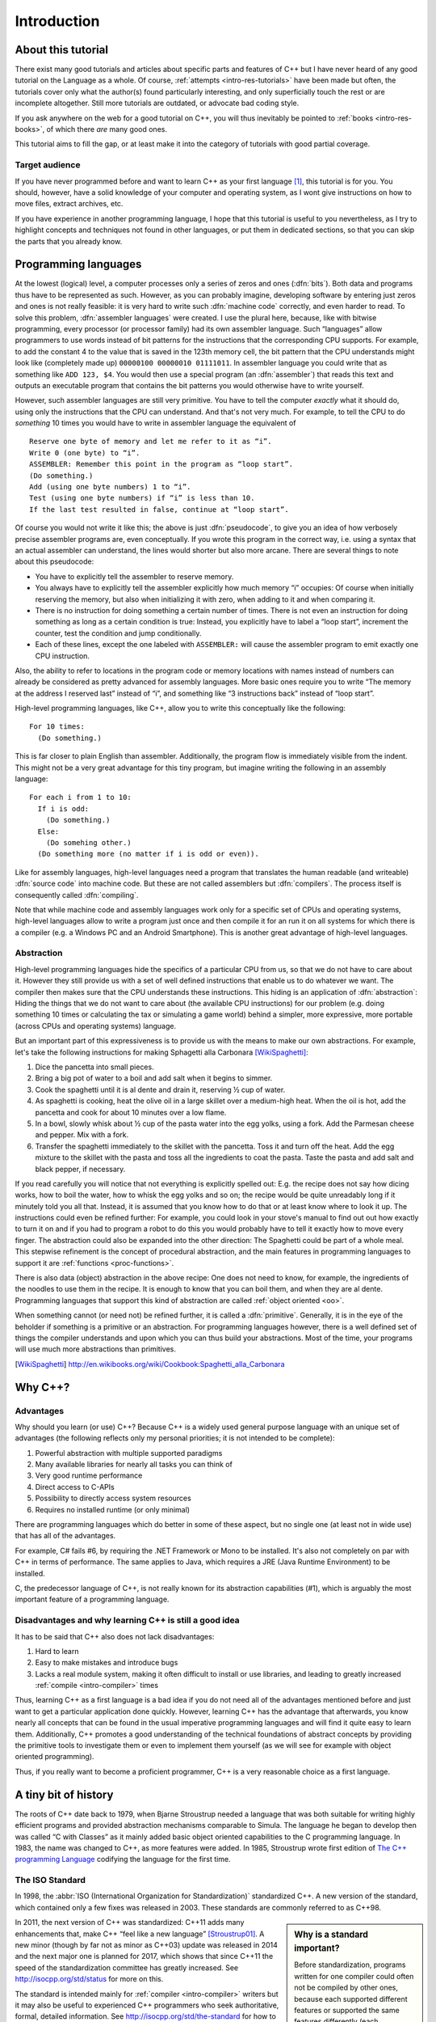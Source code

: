 ############
Introduction
############



*******************
About this tutorial
*******************

There exist many good tutorials and articles about specific parts and features
of C++ but I have never heard of any good tutorial on the Language as a whole.
Of course, :ref:`attempts <intro-res-tutorials>` have been made but often, the
tutorials cover only what the author(s) found particularly interesting, and only
superficially touch the rest or are incomplete altogether. Still more tutorials
are outdated, or advocate bad coding style.

If you ask anywhere on the web for a good tutorial on C++, you will thus
inevitably be pointed to :ref:`books <intro-res-books>`, of which there *are*
many good ones.

This tutorial aims to fill the gap, or at least make it into the category of
tutorials with good partial coverage.


Target audience
===============

If you have never programmed before and want to learn C++ as your first language
[#cppfirst]_, this tutorial is for you. You should, however, have a solid
knowledge of your computer and operating system, as I wont give instructions on
how to move files, extract archives, etc.

If you have experience in another programming language, I hope that this
tutorial is useful to you nevertheless, as I try to highlight concepts and
techniques not found in other languages, or put them in dedicated sections, so
that you can skip the parts that you already know.


.. _intro-proglangs:

*********************
Programming languages
*********************

.. highlight:: none

At the lowest (logical) level, a computer processes only a series of zeros and
ones (:dfn:`bits`). Both data and programs thus have to be represented as such.
However, as you can probably imagine, developing software by entering just zeros
and ones is not really feasible: it is very hard to write such :dfn:`machine
code` correctly, and even harder to read. To solve this problem, :dfn:`assembler
languages` were created. I use the plural here, because, like with bitwise
programming, every processor (or processor family) had its own assembler
language. Such “languages” allow programmers to use words instead of bit
patterns for the instructions that the corresponding CPU supports. For example,
to add the constant 4 to the value that is saved in the 123th memory cell, the
bit pattern that the CPU understands might look like (completely made up)
``00000100 00000010 01111011``. In assembler language you could write that as
something like ``ADD 123, $4``. You would then use a special program (an
:dfn:`assembler`) that reads this text and outputs an executable program that
contains the bit patterns you would otherwise have to write yourself.

However, such assembler languages are still very primitive. You have to tell the
computer *exactly* what it should do, using only the instructions that the CPU
can understand. And that's not very much. For example, to tell the CPU to do
*something* 10 times you would have to write in assembler language the
equivalent of ::

  Reserve one byte of memory and let me refer to it as “i”.
  Write 0 (one byte) to “i”.
  ASSEMBLER: Remember this point in the program as “loop start”.
  (Do something.)
  Add (using one byte numbers) 1 to “i”.
  Test (using one byte numbers) if “i” is less than 10.
  If the last test resulted in false, continue at “loop start”.

.. todo:: In practice, registers would be used instead of reserving memory.

Of course you would not write it like this; the above is just :dfn:`pseudocode`,
to give you an idea of how verbosely precise assembler programs are, even
conceptually. If you wrote this program in the correct way, i.e. using a syntax
that an actual assembler can understand, the lines would shorter but also more
arcane. There are several things to note about this pseudocode:

* You have to explicitly tell the assembler to reserve memory.
* You always have to explicitly tell the assembler explicitly how much memory
  “i” occupies: Of course when initially reserving the memory, but also when
  initializing it with zero, when adding to it and when comparing it.
* There is no instruction for doing something a certain number of times. There
  is not even an instruction for doing something as long as a certain
  condition is true: Instead, you explicitly have to label a “loop start”,
  increment the counter, test the condition and jump conditionally.
* Each of these lines, except the one labeled with ``ASSEMBLER:`` will cause
  the assembler program to emit exactly one CPU instruction.

Also, the ability to refer to locations in the program code or memory
locations with names instead of numbers can already be considered as pretty
advanced for assembly languages. More basic ones require you to write
“The memory at the address I reserved last” instead of “i”, and something
like “3 instructions back” instead of “loop start”.

High-level programming languages, like C++, allow you to write this conceptually
like the following::

  For 10 times:
    (Do something.)

This is far closer to plain English than assembler. Additionally, the program
flow is immediately visible from the indent. This might not be a very great
advantage for this tiny program, but imagine writing the following in an assembly
language::

  For each i from 1 to 10:
    If i is odd:
      (Do something.)
    Else:
      (Do somehing other.)
    (Do something more (no matter if i is odd or even)).

Like for assembly languages, high-level languages need a program that translates
the human readable (and writeable) :dfn:`source code` into machine code. But
these are not called assemblers but :dfn:`compilers`. The process itself is
consequently called :dfn:`compiling`.

Note that while machine code and assembly languages work only for a specific set
of CPUs and operating systems, high-level languages allow to write a program
just once and then compile it for an run it on all systems for which there is a
compiler (e.g. a Windows PC and an Android Smartphone). This is another
great advantage of high-level languages.


Abstraction
===========

High-level programming languages hide the specifics of a particular CPU from us,
so that we do not have to care about it. However they still provide us with a
set of well defined instructions that enable us to do whatever we want. The
compiler then makes sure that the CPU understands these instructions. This
hiding is an application of :dfn:`abstraction`: Hiding the things that we do not
want to care about (the available CPU instructions) for our problem (e.g. doing
something 10 times or calculating the tax or simulating a game world) behind a
simpler, more expressive, more portable (across CPUs and operating systems)
language.

But an important part of this expressiveness is to provide us with the means to
make our own abstractions. For example, let's take the following instructions
for making Sphagetti alla Carbonara [WikiSpaghetti]_:

1. Dice the pancetta into small pieces.
2. Bring a big pot of water to a boil and add salt when it begins to simmer.
3. Cook the spaghetti until it is al dente and drain it, reserving ½ cup of
   water.
4. As spaghetti is cooking, heat the olive oil in a large skillet over a
   medium-high heat. When the oil is hot, add the pancetta and cook for about 10
   minutes over a low flame.
5. In a bowl, slowly whisk about ½ cup of the pasta water into the egg yolks,
   using a fork. Add the Parmesan cheese and pepper. Mix with a fork.
6. Transfer the spaghetti immediately to the skillet with the pancetta. Toss it
   and turn off the heat. Add the egg mixture to the skillet with the pasta and
   toss all the ingredients to coat the pasta. Taste the pasta and add salt and
   black pepper, if necessary.

If you read carefully you will notice that not everything is explicitly spelled
out: E.g. the recipe does not say how dicing works, how to boil the water,
how to whisk the egg yolks and so on; the recipe would be quite unreadably long
if it minutely told you all that. Instead, it is assumed that you know how to do
that or at least know where to look it up. The instructions could even be
refined further: For example, you could look in your stove's manual to find out
out how exactly to turn it on and if you had to program a robot to do this you
would probably have to tell it exactly how to move every finger. The abstraction
could also be expanded into the other direction: The Spaghetti could be part of
a whole meal. This stepwise refinement is the concept of procedural abstraction,
and the main features in programming languages to support it are :ref:`functions
<proc-functions>`.

There is also data (object) abstraction in the above recipe: One does not need
to know, for example, the ingredients of the noodles to use them in the recipe.
It is enough to know that you can boil them, and when they are al dente.
Programming languages that support this kind of abstraction are called
:ref:`object oriented <oo>`.

When something cannot (or need not) be refined further, it is called a
:dfn:`primitive`. Generally, it is in the eye of the beholder if something is a
primitive or an abstraction. For programming languages however, there is a well
defined set of things the compiler understands and upon which you can thus build
your abstractions. Most of the time, your programs will use much more
abstractions than primitives.


.. [WikiSpaghetti] http://en.wikibooks.org/wiki/Cookbook:Spaghetti_alla_Carbonara



.. highlight:: cpp

.. _intro-whycpp:

********
Why C++?
********

Advantages
==========

Why should you learn (or use) C++? Because C++ is a widely used general purpose
language with an unique set of advantages (the following reflects only my
personal priorities; it is not intended to be complete):

1. Powerful abstraction with multiple supported paradigms
2. Many available libraries for nearly all tasks you can think of
3. Very good runtime performance
4. Direct access to C-APIs
5. Possibility to directly access system resources
6. Requires no installed runtime (or only minimal)

There are programming languages which do better in some of these aspect, but
no single one (at least not in wide use) that has all of the advantages.

For example, C# fails #6, by requiring the .NET Framework or Mono to be
installed.  It's also not completely on par with C++ in terms of performance. The
same applies to Java, which requires a JRE (Java Runtime Environment) to be
installed.

C, the predecessor language of C++, is not really known for its abstraction
capabilities (#1), which is arguably the most important feature of a programming
language.


Disadvantages and why learning C++ is still a good idea
=======================================================

It has to be said that C++ also does not lack disadvantages:

1. Hard to learn
2. Easy to make mistakes and introduce bugs
3. Lacks a real module system, making it often difficult to install or use
   libraries, and leading to greatly increased :ref:`compile <intro-compiler>` times

Thus, learning C++ as a first language is a bad idea if you do not need all of
the advantages mentioned before and just want to get a particular application
done quickly. However, learning C++ has the advantage that afterwards, you know
nearly all concepts that can be found in the usual imperative programming
languages and will find it quite easy to learn them. Additionally, C++ promotes
a good understanding of the technical foundations of abstract concepts by
providing the primitive tools to investigate them or even to implement them
yourself (as we will see for example with object oriented programming).

Thus, if you really want to become a proficient programmer, C++ is a very
reasonable choice as a first language.



*********************
A tiny bit of history
*********************

The roots of C++ date back to 1979, when Bjarne Stroustrup needed a language
that was both suitable for writing highly efficient programs and provided
abstraction mechanisms comparable to Simula. The language he began to develop
then was called “C with Classes” as it mainly added basic object oriented
capabilities to the C programming language. In 1983, the name was changed to
C++, as more features were added.  In 1985, Stroustrup wrote first edition of
`The C++ programming Language`_ codifying the language for the first time.

.. _The C++ programming Language: http://www.stroustrup.com/4th.html


The ISO Standard
================

In 1998, the :abbr:`ISO (International Organization for Standardization)`
standardized C++. A new version of the standard, which contained only a few
fixes was released in 2003. These standards are commonly referred to as C++98.

.. sidebar:: Why is a standard important?

  Before standardization, programs written for one compiler could often not be
  compiled by other ones, because each supported different features or supported
  the same features differently (each implemented its own :dfn:`dialect` of
  C++).  Since the standardization of C++, these differences have vastly
  decreased, and nearly all programs can be compiled on all C++-compilers with
  no changes.

In 2011, the next version of C++ was standardized: C++11 adds many enhancements
that, make C++ “feel like a new language” [Stroustrup01]_. A new minor (though
by far not as minor as C++03) update was released in 2014 and the next major one
is planned for 2017, which shows that since C++11 the speed of the
standardization committee has greatly increased. See
http://isocpp.org/std/status for more on this.

The standard is intended mainly for :ref:`compiler <intro-compiler>` writers but
it may also be useful to experienced C++ programmers who seek authoritative,
formal, detailed information. See http://isocpp.org/std/the-standard for how to
get it. But note that the standard is hard to read even for those already
knowing C++. It is not intended for learning the language.

.. [Stroustrup01] Bjarne Stroustrup in his `C++11 FAQ
   <http://www.stroustrup.com/C++11FAQ.html#think>`_

*********
Resources
*********

.. _intro-res-books:

There are many good resources for C++, both on the web and in printed form. For
the latter, I will just refer `The Definitive C++ Book Guide and List`_ on
Stackoverflow_ , which, if you ask me, really *is* the definitive list of good
C++ books (at least in the English language).

.. _Stackoverflow: http://stackoverflow.com
.. _The Definitive C++ Book Guide and List: http://stackoverflow.com/q/388242/2128694


For reference purposes, e.g. when you want to look up a standard library
function, I recommend http://cppreference.com. You might also find
http://www.cplusplus.com/reference/ useful, though I consider it largely
superseded by cppreference.com. However, the descriptions there are often more
informal and thus maybe better suited for beginners.

For general information about the standard and the C++ community I want to point
to http://isocpp.org/, a page set up by Microsoft.

Bjarne Stroustrup, the creator of C++ also has a homepage with some interesting
information at http://www.stroustrup.com/.

Reading the C++ FAQ (originally by Marshall Cline) at https://isocpp.org/faq can
keep you from falling into many pitfalls of C++ and also does a good job on
explaining the practical aspects of many of C++'s concepts. It also has a
section on `Big Picture Issues`_, which answers questions like `What are some
features of C++ from a business perspective?
<https://isocpp.org/wiki/faq/big-picture#overview-cpp>`_.

.. _Big Picture Issues: https://isocpp.org/wiki/faq/big-picture

`Stackoverflow`_ is a valuable resource for almost any programming language. C++
questions usually have the tag `[c++]
<http://stackoverflow.com/questions/tagged/c++>`_. Apart from asking and
answering questions yourself, you can also read questions and answers by others.
The most interesting ones are gathered at the `[c++-faq]
<http://stackoverflow.com/questions/tagged/c++-faq>`_ tag.



.. _intro-res-tutorials:

Tutorials
=========

There are some other C++-Tutorials on the web, e.g.:

* `On Wikibooks <http://en.wikibooks.org/wiki/C++_Programming>`_
* `On cplusplus.com <http://www.cplusplus.com/doc/tutorial/>`_

Before reading any tutorial (including this!) make sure to do some searching on
how well this tutorial is accepted in the C++ community, or ask yourself, e.g.
on `Stackoverflow`_. The danger of reading a bad tutorial teaching bad coding
habits is great with C++.

--------

.. rubric:: Footnotes

.. [#cppfirst] See :ref:`intro-whycpp` for whether this is a good idea.
